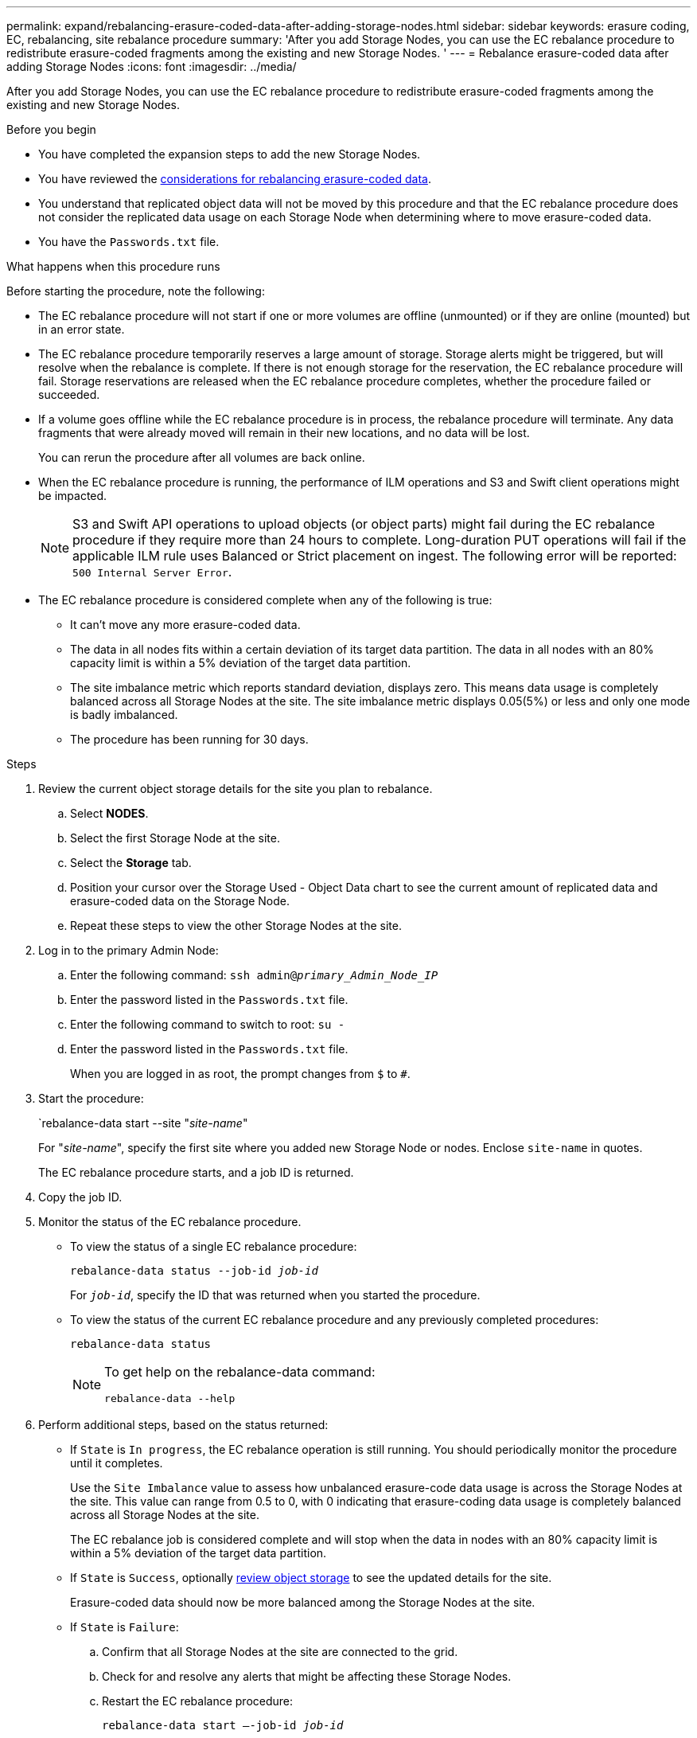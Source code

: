 ---
permalink: expand/rebalancing-erasure-coded-data-after-adding-storage-nodes.html
sidebar: sidebar
keywords: erasure coding, EC, rebalancing, site rebalance procedure
summary: 'After you add Storage Nodes, you can use the EC rebalance procedure to redistribute erasure-coded fragments among the existing and new Storage Nodes.
'
---
= Rebalance erasure-coded data after adding Storage Nodes
:icons: font
:imagesdir: ../media/

[.lead]
After you add Storage Nodes, you can use the EC rebalance procedure to redistribute erasure-coded fragments among the existing and new Storage Nodes.

.Before you begin

* You have completed the expansion steps to add the new Storage Nodes.
* You have reviewed the link:considerations-for-rebalancing-erasure-coded-data.html[considerations for rebalancing erasure-coded data].
* You understand that replicated object data will not be moved by this procedure and that the EC rebalance procedure does not consider the replicated data usage on each Storage Node when determining where to move erasure-coded data.
* You have the `Passwords.txt` file.

.What happens when this procedure runs

Before starting the procedure, note the following:

* The EC rebalance procedure will not start if one or more volumes are offline (unmounted) or if they are online (mounted) but in an error state. 

* The EC rebalance procedure temporarily reserves a large amount of storage. Storage alerts might be triggered, but will resolve when the rebalance is complete. If there is not enough storage for the reservation, the EC rebalance procedure will fail. Storage reservations are released when the EC rebalance procedure completes, whether the procedure failed or succeeded.

* If a volume goes offline while the EC rebalance procedure is in process, the rebalance procedure will terminate. Any data fragments that were already moved will remain in their new locations, and no data will be lost.
+
You can rerun the procedure after all volumes are back online.  

* When the EC rebalance procedure is running, the performance of ILM operations and S3 and Swift client operations might be impacted. 
+
NOTE: S3 and Swift API operations to upload objects (or object parts) might fail during the EC rebalance procedure if they require more than 24 hours to complete. Long-duration PUT operations will fail if the applicable ILM rule uses Balanced or Strict placement on ingest. The following error will be reported: `500 Internal Server Error`.

* The EC rebalance procedure is considered complete when any of the following is true:

** It can't move any more erasure-coded data.

** The data in all nodes fits within a certain deviation of its target data partition. 
The data in all nodes with an 80% capacity limit is within a 5% deviation of the target data partition.  

** The site imbalance metric which reports standard deviation, displays zero. This means data usage is completely balanced across all Storage Nodes at the site. 
The site imbalance metric displays 0.05(5%) or less and only one mode is badly imbalanced.

** The procedure has been running for 30 days. 

.Steps

. [[review_object_storage]]Review the current object storage details for the site you plan to rebalance.
 .. Select *NODES*.
 .. Select the first Storage Node at the site.
 .. Select the *Storage* tab.
 .. Position your cursor over the Storage Used - Object Data chart to see the current amount of replicated data and erasure-coded data on the Storage Node.
 .. Repeat these steps to view the other Storage Nodes at the site.
. Log in to the primary Admin Node:
 .. Enter the following command: `ssh admin@_primary_Admin_Node_IP_`
 .. Enter the password listed in the `Passwords.txt` file.
 .. Enter the following command to switch to root: `su -`
 .. Enter the password listed in the `Passwords.txt` file.
+
When you are logged in as root, the prompt changes from `$` to `#`.

. Start the procedure:
+
`rebalance-data start --site "_site-name_"
+
For "_site-name_", specify the first site where you added new Storage Node or nodes. Enclose `site-name` in quotes.
+
The EC rebalance procedure starts, and a job ID is returned.

. Copy the job ID.

. [[view-status]]Monitor the status of the EC rebalance procedure.

 ** To view the status of a single EC rebalance procedure:
+
`rebalance-data status --job-id _job-id_`
+
For `_job-id_`, specify the ID that was returned when you started the procedure.

 ** To view the status of the current EC rebalance procedure and any previously completed procedures:
+
`rebalance-data status`
+
[NOTE]
====

To get help on the rebalance-data command:

`rebalance-data --help`
====

. Perform additional steps, based on the status returned:

** If `State` is `In progress`, the EC rebalance operation is still running. You should periodically monitor the procedure until it completes.
+
Use the `Site Imbalance` value to assess how unbalanced erasure-code data usage is across the Storage Nodes at the site. This value can range from 0.5 to 0, with 0 indicating that erasure-coding data usage is completely balanced across all Storage Nodes at the site.
+ 
The EC rebalance job is considered complete and will stop when the data in nodes with an 80% capacity limit is within a 5% deviation of the target data partition.   

** If `State` is `Success`, optionally <<review_object_storage,review object storage>> to see the updated details for the site.
+
Erasure-coded data should now be more balanced among the Storage Nodes at the site.


** If `State` is `Failure`:

.. Confirm that all Storage Nodes at the site are connected to the grid.
.. Check for and resolve any alerts that might be affecting these Storage Nodes.

.. Restart the EC rebalance procedure:
+
`rebalance-data start –-job-id _job-id_`
 
.. <<view-status,View the status>> of the new procedure. If `State` is still `Failure`, contact technical support.

. If the EC rebalance procedure is generating too much load (for example, ingest operations are affected), pause the procedure.
+
`rebalance-data pause --job-id _job-id_`

. If you need to terminate the EC rebalance procedure (for example, so you can perform a StorageGRID software upgrade), enter the following:
+
`rebalance-data terminate --job-id _job-id_`
+
NOTE: When you terminate an EC rebalance procedure, any data fragments that have already been moved remain in their new locations. Data is not moved back to the original location.

. If you are using erasure coding at more than one site, run this procedure for all other affected sites.